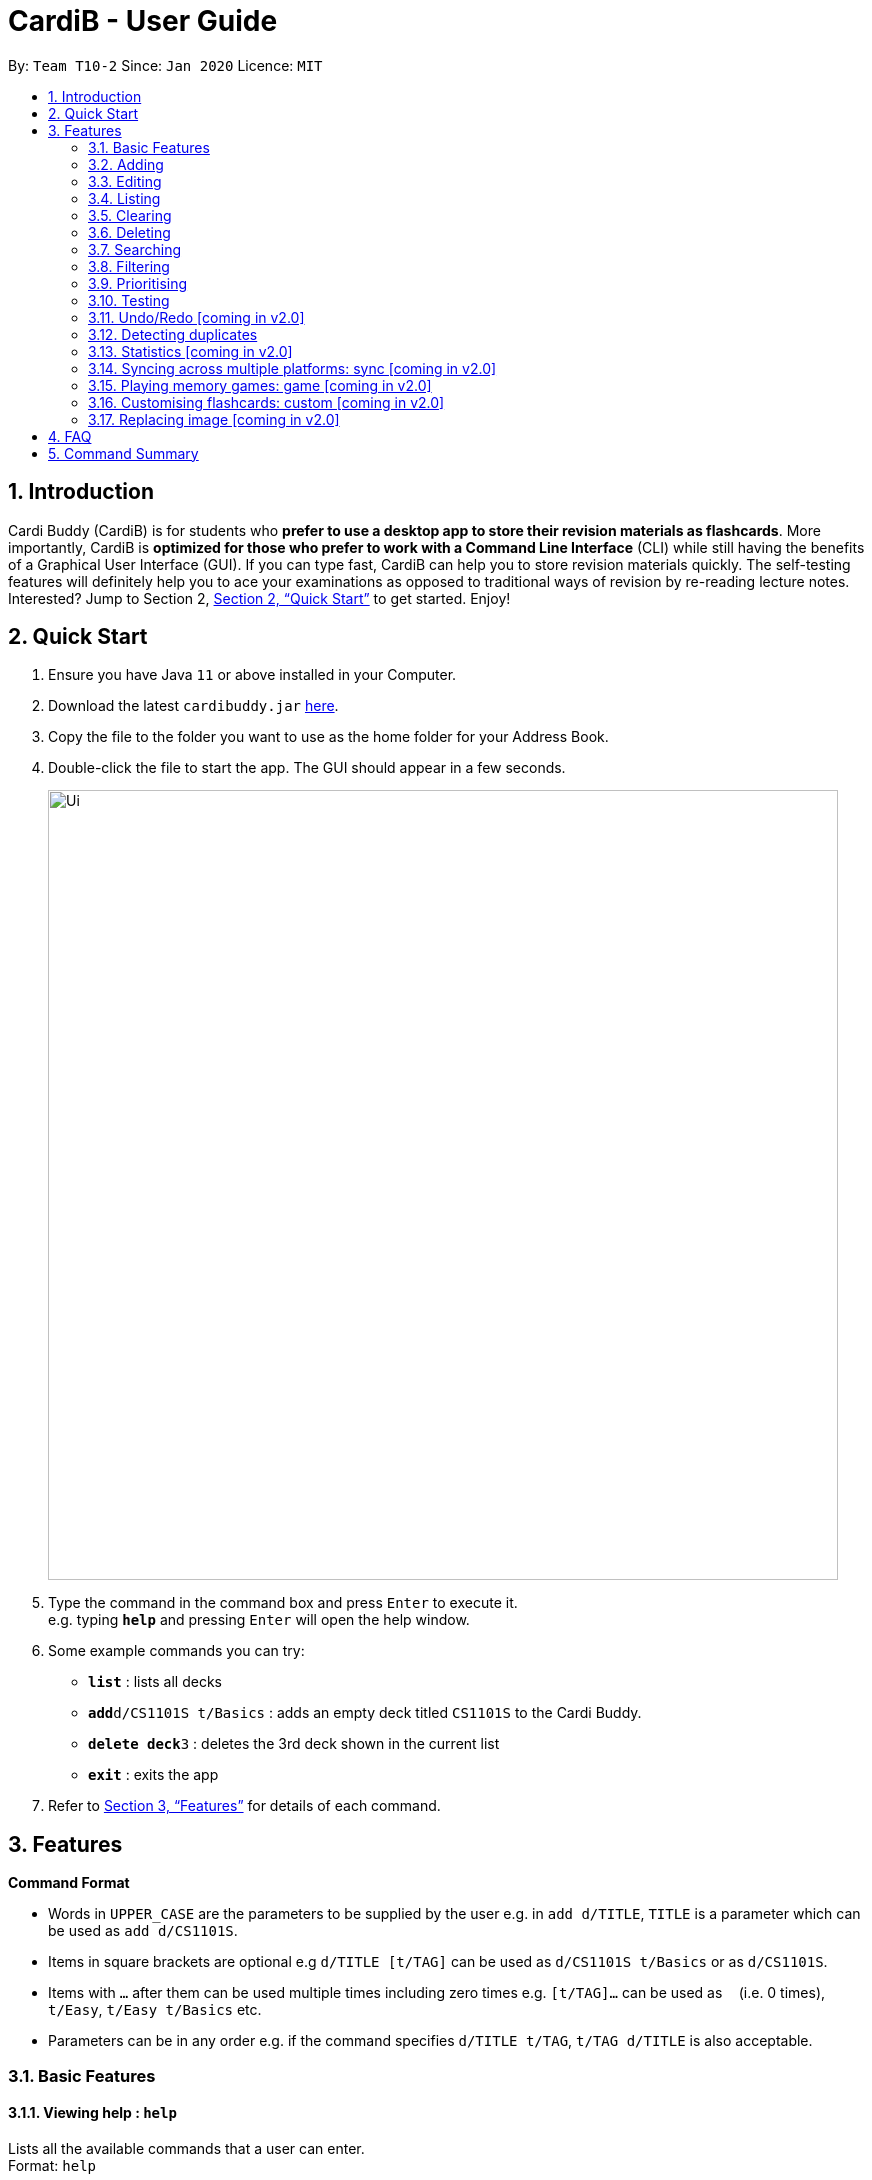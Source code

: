 = CardiB - User Guide
:site-section: UserGuide
:toc:
:toc-title:
:toc-placement: preamble
:sectnums:
:imagesDir: images
:stylesDir: stylesheets
:xrefstyle: full
:experimental:
ifdef::env-github[]
:tip-caption: :bulb:
:note-caption: :information_source:
endif::[]
:repoURL: https://github.com/AY1920S2-CS2103T-T10-2/main

By: `Team T10-2`      Since: `Jan 2020`      Licence: `MIT`

== Introduction

Cardi Buddy (CardiB) is for students who *prefer to use a desktop app to store their revision materials as flashcards*. More importantly, CardiB is *optimized for those who prefer to work with a Command Line Interface* (CLI) while still having the benefits of a Graphical User Interface (GUI). If you can type fast, CardiB can help you to store revision materials quickly. The self-testing features will definitely help you to ace your examinations as opposed to traditional ways of revision by re-reading lecture notes. Interested? Jump to Section 2, <<Quick Start>> to get started. Enjoy!

== Quick Start

.  Ensure you have Java `11` or above installed in your Computer.
.  Download the latest `cardibuddy.jar` link:{repoURL}/releases[here].
.  Copy the file to the folder you want to use as the home folder for your Address Book.
.  Double-click the file to start the app. The GUI should appear in a few seconds.
+
image::Ui.png[width="790"]
+
.  Type the command in the command box and press kbd:[Enter] to execute it. +
e.g. typing *`help`* and pressing kbd:[Enter] will open the help window.
.  Some example commands you can try:

* *`list`* : lists all decks
* **`add`**`d/CS1101S t/Basics` : adds an empty deck titled `CS1101S` to the Cardi Buddy.
* **`delete deck`**`3` : deletes the 3rd deck shown in the current list
* *`exit`* : exits the app

.  Refer to <<Features>> for details of each command.

[[Features]]
== Features

====
*Command Format*

* Words in `UPPER_CASE` are the parameters to be supplied by the user e.g. in `add d/TITLE`, `TITLE` is a parameter which can be used as `add d/CS1101S`.
* Items in square brackets are optional e.g `d/TITLE [t/TAG]` can be used as `d/CS1101S t/Basics` or as `d/CS1101S`.
* Items with `…`​ after them can be used multiple times including zero times e.g. `[t/TAG]...` can be used as `{nbsp}` (i.e. 0 times), `t/Easy`, `t/Easy t/Basics` etc.
* Parameters can be in any order e.g. if the command specifies `d/TITLE t/TAG`, `t/TAG d/TITLE` is also acceptable.
====

=== Basic Features

==== Viewing help : `help`

Lists all the available commands that a user can enter. +
Format: `help`

==== Saving data

The data is automatically saved into the hard disk after the user enters any command that changes the data

There is no need to save manually.

==== Exiting program: `exit`

Exits the program.
Format: `exit`

=== Adding

==== Adding a deck: `add d/TITLE`

Creates a new deck to be added to the library.
Format: `add d/TITLE [t/TAG]…`

* Tag names are alphanumeric with no spaces E.g. t/Core Module is an invalid tag while t/CoreModule is valid.

[Tip]
A deck can have any number of tags (including 0)

Examples:

* `add d/CS2103` +
Returns a new deck titled `CS2103`

* `add d/CS1101S t/Easy t/Basics` +
Returns a new deck titled `CS1101S` with the tags `Easy` and `Basics`

==== Adding a card: `add c/DECK_TITLE n/CARD_TYPE`

Creates a new card to be added to the deck.
Format: `add c/DECK_TITLE n/CARD_TYPE`

* The variable CARD_TYPE can only take the values of ‘MCQ’, ‘True/False’ or ‘Short Answer’ or ‘Matching’. Any other values will cause the application to display an error message.
* When a card is created, the question field of the card will be set to the default value of ‘Please type your question here’.
* Depending on the CARD_TYPE inputted by the user, the answer field of the card will be set to different default values.
* For ‘MCQ’, the answer field will contain 4 options labelled ‘A’, ‘B’, ‘C’ and ‘D’, and an additional label that reads ‘You can also enter your answer in the command field’.
* For ‘True/False’, the answer field will contain 2 options labelled ‘True’ and ‘False’, and an additional label that reads ‘You can also enter your answer in the command field’.
* For ‘Short Answer’, the answer field will contain a label that reads ‘You can also enter your answer in the command field’.

Examples:

* `add c/CS1101S n/MCQ` +
Returns a new card belonging to the deck `CS1101S` and of the type `MCQ`

=== Editing

==== Editing a deck: `edit`

Edits an existing deck in the library.
Format: `edit INDEX [d/TITLE] [t/TAG]…`

* Edits the decks at the specified INDEX. The index refers to the index number shown in the complete list of decks. The index must be a positive integer 1, 2, 3, …
* At least one of the optional fields must be provided.
* Existing values will be updated to the input values.
* When editing tags, the existing tags of the deck will be removed i.e adding of tags is not cumulative.
* You can remove all the deck’s tags by typing t/ without specifying any tags after it. If not, the tags will not be
removed.

Examples:

* `edit 1 d/CS2103T` +
Edits the title of the 1st deck to be `CS2103T` without removing existing tags.

* `edit 2 d/CS2040 t/` +
Edits the title of the 2nd deck to be `CS2040` and clears all existing tags.

==== Editing a card: `edit card` [coming in v2.0]

Edits an existing card in the deck.
Format: `edit card INDEX [q/QUESTION] [a/ANSWER] [t/TAG]…`

* Edits the card at the specified INDEX. The index refers to the index number shown in the complete list of decks. The index must be a positive integer 1, 2, 3, …
* At least one of the optional fields must be provided.
* Existing values will be updated to the input values.
* When editing tags, the existing tags of the card will be removed i.e adding of tags is not cumulative.
* You can remove all the card’s tags by typing t/ without specifying any tags after it.

Examples:

* `edit card 1 q/What does MVC stand for?` +
Edits the question of the 1st card to be `What does MVC stand for?`.

* `edit card 2 a/cs2040 t/` +
Edits the answer of the 2nd card to be `cs2040` and clears all existing tags.

=== Listing

==== Listing all decks: `list decks`

Shows a list of all the decks in the library. +
Format: `list decks`

==== Listing all cards in a deck: `list cards`

Shows a list of all the cards in a particular deck. This command is only valid after you enter a deck.
Format: `list cards`

=== Clearing

==== Clearing all decks: `clear decks`

Clears all entries (both decks and cards)  from the library. +
Format: `clear decks`

==== Clearing all cards in a deck: `clear cards`

Clears all the cards from the specified deck.
Format: `clear cards d/DECK_TITLE`

Examples:

* `clear cards d/cs2105` +
Clears all the cards in the deck `cs2105`

=== Deleting

==== Deleting a deck: `delete deck`

Deletes the specified deck from the library.
Format: `delete deck INDEX`

* Deletes the deck at the specified INDEX.
* The index refers to the index number shown in the complete list of decks.
* The index must be a positive integer 1, 2, 3, …

Examples:

* `list decks` +
`delete deck 2` +
Deletes the 2nd deck in the library.

* `search deck cs2030` +
`delete deck 1` +
Deletes the 1st deck in the results of the search command.

==== Deleting a card: `delete card`

Deletes the specified card from a specific deck.
Format: `delete INDEX d/DECK_TITLE`

* Deletes the card at the specified INDEX of the deck.
* The index refers to the index number shown in the complete list of flashcards in the deck.
* The index must be a positive integer 1, 2, 3, …

Examples:

* `list cards` +
`delete card 2` d/2030 +
Deletes the 2nd flash card in the `cs2030` deck.

* `search card java` +
`delete card 1` +
Deletes the 1st card in the results of the search card command.

=== Searching

==== Searching for a deck: `search deck`

Searches for the decks with titles that contain any of the given keywords or all of the keywords
concatenated with the `&` symbol.
Format: `search deck KEYWORD [&] [MORE_KEYWORDS]`

* If the search has a `&` symbol, only decks with the words concatenated before and after
the symbol will be returned.
* The search is case insensitive. e.g cs2040 will match CS2040
* The order of the keywords does not matter. e.g. Science Module will match Module Science
* Only titles of the decks are searched.
* The keyword needs to match a word within the deck’s title exactly . e.g. cs will not match with cs2030

Examples:

* `search deck database` +
Displays decks with the word `database` in the titles.

* `search deck database & relational` +
Displays decks with both of the words `database` and `relational` in the titles.

==== Searching for a card: `search card`

Finds the cards with a question that contain any of the given keywords.
Format: `search card [&] [MORE_KEYWORDS]`

* A deck needs to be opened for the `search card` command to work. The command will only search for cards in the
opened deck.
* If the search has a `&` symbol, only cards with the words concatenated before and after
the symbol, in the question, will be returned.
* The search is case insensitive. e.g programming will match Programming.
* The order of the keywords does not matter. e.g. Javascript programming language will match with programming language Javascript.
* The keyword needs to match a word within the question exactly. e.g. Java will not match with Javascript.

Examples:

* `search card principle` +
Displays cards with the word `principle` in the questions.

* `search card diagram & UML` +
Displays decks with both of the words `diagram` and `UML` in the questions.


=== Filtering

==== Filtering by tags: `filter`

Filters across all decks and only displays the decks with the specific tag.
Format: `filter TAGNAME [&] [MORE_TAGNAMES]`

* If the search has a `&` symbol, only decks with the tags concatenated before and after
the symbol will be returned.
* Filtering by tag is case insensitive. e.g hard will match Hard

Examples:

* `filter hard` +
Displays decks with the tag `hard`.

* `filter hard & coremodule` +
Displays decks with both the tags `hard` and `coremodule`.


=== Prioritising

Cards that the user has answered wrongly to (user input does not match with answer) is automatically moved to the back of the testing session. The user will be able to reattempt the same flashcard again later in the testing session.

There is no need to prioritise manually.


=== Testing

==== Testing deck: test

Creates a test session that comprises all the questions of the flash card belonging to the specific deck.
Format: `test INDEX`

* Creates a test session of the deck at the specified INDEX. The index refers to the index number shown in the complete list of decks. The index must be a positive integer 1, 2, 3, …
* Users are to input the answer in the command line.
* If the user input does not match the answer of the flashcard, the answer will be marked as ‘WRONG’ and the flash card will be added to the back of the test session.
* If the user input matches the answer of the flashcard, the answer will be marked as ‘CORRECT’ and the flash card will be removed from the current test session.
* Test session also comes with an inbuilt timer. If the user is unable to answer all the questions before the timer counts down to 0, the questions that have not been answered will all be marked as wrong. The test session will end and the final grades will be displayed on the screen.
* Test session data is saved automatically. Even if user quits the test session halfway, the current data will not be lost.

Examples:

* `test 1` +
Creates a test session for the 1st deck.

=== Undo/Redo [coming in v2.0]

==== Undoing command: `undo`

Undoes latest command.
Format: `undo`

==== Redoing command: `redo`

Redoes latest command.
Format: `redo`

=== Detecting duplicates

==== Detecting duplicate deck

Upon adding a new deck, the application automatically checks if there are any existing decks with the same title. Only decks with unique titles can be successfully added.

==== Detecting duplicate card

Upon adding a new card to a specific deck, the application automatically checks if there are any existing cards with the same question in that deck. Only cards with unique questions can be successfully added.

If there is a card with the same question but it is in a different deck, the card can still be successfully added.

=== Statistics [coming in v2.0]

==== Displaying all statistics: `statistics`

Displays the statistics across all decks.
Format: `statistics`

* Average time spent on each deck, average number of questions completed per week, total number of questions completed for that week and the number of decks associated with each tag.
* A graphical display in the form of a pie chart will also be used to represent the statistics.

=== Syncing across multiple platforms: sync [coming in v2.0]

=== Playing memory games: game [coming in v2.0]

=== Customising flashcards: custom [coming in v2.0]

=== Replacing image [coming in v2.0]

==== Replacing a deck image: `replace deck image`

Replaces the photo of an existing deck in the library. By default, all decks will have a default logo as shown in our wireframe.
Format: `replace deck photo INDEX n/PHOTO_PATH`

* Replaces the photo of the deck at the specified INDEX. The index refers to the index number shown in the complete list of decks. The index must be a positive integer 1, 2, 3, …
* The application will display a text label that reads ‘You can enter the path of your image into the command field or drag and drop your image into the command field.’

Examples:

* `replace deck image 1 n/src/resources/images/img.PNG.` +
Replaces the photo of the 1st deck to the photo that the file path directs to.

==== Replacing a card image: `replace card image`

Replaces the photo of an existing card in a specified deck. By default, all cards will have a default image as shown in our wireframe.
Format: `replace card image n/DECK_TITLE INDEX n/PHOTO_PATH`

* Replaces the photo of the card belonging to the deck with that DECK_TITLE, whereby the card is at the specified INDEX. The index refers to the index number shown in the complete list of decks. The index must be a positive integer 1, 2, 3, …
* The application will display a text label that reads ‘You can enter the path of your image into the command field or drag and drop your image into the command field.’

Examples:

* `replace card image n/cs3230 1 n/src/resources/images/img.PNG.` +
Replaces the photo of the 1st card of the `cs3230` deck with the photo that the file path directs to.



== FAQ

*Q*: How do I transfer my data to another Computer? +
*A*: Install the app in the other computer and overwrite the empty data file it creates with the file that contains the data of your previous Address Book folder.

== Command Summary

* *Add* `add n/NAME p/PHONE_NUMBER e/EMAIL a/ADDRESS [t/TAG]...` +
e.g. `add n/James Ho p/22224444 e/jamesho@example.com a/123, Clementi Rd, 1234665 t/friend t/colleague`
* *Clear* : `clear`
* *Delete* : `delete INDEX` +
e.g. `delete 3`
* *Edit* : `edit INDEX [n/NAME] [p/PHONE_NUMBER] [e/EMAIL] [a/ADDRESS] [t/TAG]...` +
e.g. `edit 2 n/James Lee e/jameslee@example.com`
* *Find* : `find KEYWORD [MORE_KEYWORDS]` +
e.g. `find James Jake`
* *List* : `list`
* *Help* : `help`
